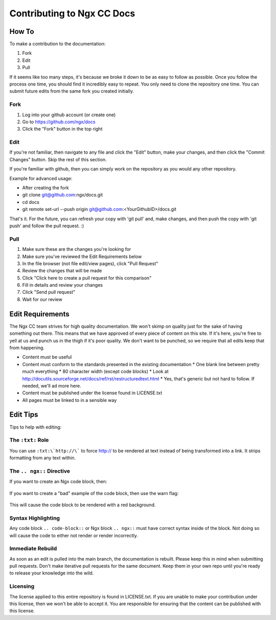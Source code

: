 Contributing to Ngx CC Docs
===========================

How To
------

To make a contribution to the documentation:

1. Fork
#. Edit
#. Pull

If it seems like too many steps, it's because we broke it down to be as easy to
follow as possible. Once you follow the process one time, you should find it
incredibly easy to repeat. You only need to clone the repository one time. You
can submit future edits from the same fork you created initially.

Fork
~~~~

1. Log into your github account (or create one)
#. Go to https://github.com/ngx/docs
#. Click the "Fork" button in the top right

Edit
~~~~

If you're not familiar, then navigate to any file and click the "Edit" button,
make your changes, and then click the "Commit Changes" button. Skip the rest of
this section.

If you're familiar with github, then you can simply work on the repository as
you would any other repository.

Example for advanced usage:

* After creating the fork
* git clone git@github.com:ngx/docs.git
* cd docs
* git remote set-url --push origin git@github.com:<YourGithubID>/docs.git

That's it. For the future, you can refresh your copy with 'git pull' and, make
changes, and then push the copy with 'git push' and follow the pull request. :)

Pull
~~~~

1. Make sure these are the changes you're looking for
#. Make sure you've reviewed the Edit Requirements below
#. In the file browser (not file edit/view pages), click "Pull Request"
#. Review the changes that will be made
#. Click "Click here to create a pull request for this comparison"
#. Fill in details and review your changes
#. Click "Send pull request"
#. Wait for our review

Edit Requirements
-----------------

The Ngx CC team strives for high quality documentation. We won't skimp on
quality just for the sake of having something out there. This means that we
have approved of every piece of content on this site. If it's here, you're free
to yell at us and punch us in the thigh if it's poor quality. We don't want to
be punched, so we require that all edits keep that from happening.

* Content must be useful
* Content must conform to the standards presented in the existing documentation
  * One blank line between pretty much everything
  * 80 character width (except code blocks)
  * Look at http://docutils.sourceforge.net/docs/ref/rst/restructuredtext.html
  * Yes, that's generic but not hard to follow. If needed, we'll ad more here.
* Content must be published under the license found in LICENSE.txt
* All pages must be linked to in a sensible way

Edit Tips
---------

Tips to help with editing:

The ``:txt:`` Role
~~~~~~~~~~~~~~~~~~

You can use ``:txt:\`http://\``` to force http:// to be rendered at text
instead of being transformed into a link. It strips formatting from any text
within.

The ``.. ngx::`` Directive
~~~~~~~~~~~~~~~~~~~~~~~~~~

If you want to create an Ngx code block, then:

    .. ngx::

        server {
            server_name domain.tld;
            # [...]
        }

If you want to create a "bad" example of the code block, then use the warn flag:

    .. ngx:: warn

        server {
            server_name example.com;
            # [...]
        }

This will cause the code block to be rendered with a red background.

Syntax Highlighting
~~~~~~~~~~~~~~~~~~~

Any code block ``.. code-block::`` or Ngx block ``.. ngx::`` must have correct
syntax inside of the block. Not doing so will cause the code to either not
render or render incorrectly.

Immediate Rebuild
~~~~~~~~~~~~~~~~~

As soon as an edit is pulled into the main branch, the documentation is
rebuilt. Please keep this in mind when submitting pull requests. Don't make
iterative pull requests for the same document. Keep them in your own repo
until you're ready to release your knowledge into the wild.

Licensing
~~~~~~~~~

The license applied to this entire repository is found in LICENSE.txt. If you
are unable to make your contribution under this license, then we won't be able
to accept it. You are responsible for ensuring that the content can be
published with this license.
